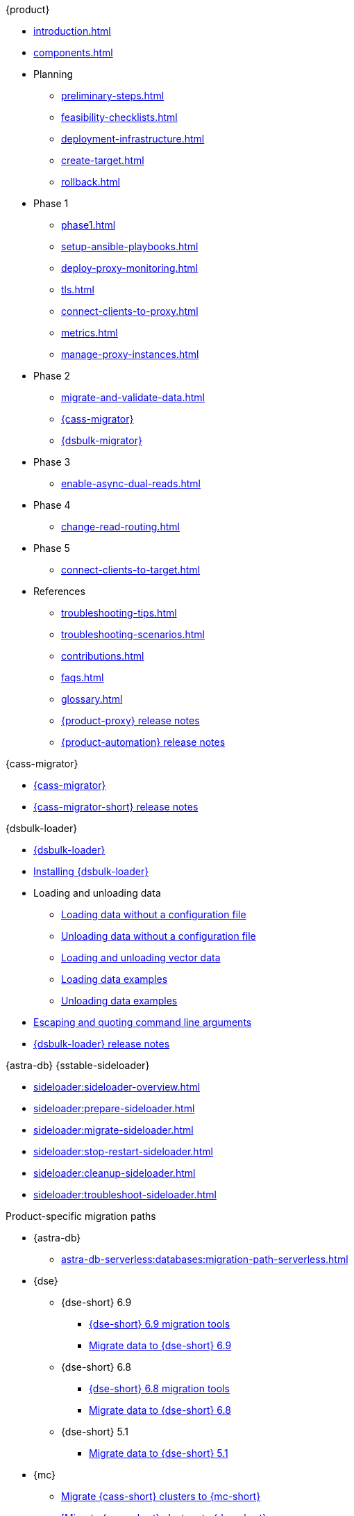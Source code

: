 .{product}
* xref:introduction.adoc[]
* xref:components.adoc[]
* Planning
** xref:preliminary-steps.adoc[]
** xref:feasibility-checklists.adoc[]
** xref:deployment-infrastructure.adoc[]
** xref:create-target.adoc[]
** xref:rollback.adoc[]
* Phase 1
** xref:phase1.adoc[]
** xref:setup-ansible-playbooks.adoc[]
** xref:deploy-proxy-monitoring.adoc[]
** xref:tls.adoc[]
** xref:connect-clients-to-proxy.adoc[]
** xref:metrics.adoc[]
** xref:manage-proxy-instances.adoc[]
* Phase 2
** xref:migrate-and-validate-data.adoc[]
** xref:cassandra-data-migrator.adoc[{cass-migrator}]
** xref:dsbulk-migrator.adoc[{dsbulk-migrator}]
* Phase 3
** xref:enable-async-dual-reads.adoc[]
* Phase 4
** xref:change-read-routing.adoc[]
* Phase 5
** xref:connect-clients-to-target.adoc[]
* References
** xref:troubleshooting-tips.adoc[]
** xref:troubleshooting-scenarios.adoc[]
** xref:contributions.adoc[]
** xref:faqs.adoc[]
** xref:glossary.adoc[]
** https://github.com/datastax/zdm-proxy/releases[{product-proxy} release notes]
** https://github.com/datastax/zdm-proxy-automation/releases[{product-automation} release notes]

.{cass-migrator}
* xref:cdm-overview.adoc[{cass-migrator}]
* https://github.com/datastax/cassandra-data-migrator/releases[{cass-migrator-short} release notes]

.{dsbulk-loader}
* xref:dsbulk:overview:dsbulk-about.adoc[{dsbulk-loader}]
* xref:dsbulk:installing:install.adoc[Installing {dsbulk-loader}]
* Loading and unloading data
** xref:dsbulk:getting-started:simple-load.adoc[Loading data without a configuration file]
** xref:dsbulk:getting-started:simple-unload.adoc[Unloading data without a configuration file]
** xref:dsbulk:developing:loading-unloading-vector-data.adoc[Loading and unloading vector data]
** xref:dsbulk:reference:load.adoc[Loading data examples]
** xref:dsbulk:reference:unload.adoc[Unloading data examples]
* xref:dsbulk:reference:dsbulk-cmd.adoc#escaping-and-quoting-command-line-arguments[Escaping and quoting command line arguments]
* https://github.com/datastax/dsbulk/releases[{dsbulk-loader} release notes]

.{astra-db} {sstable-sideloader}
* xref:sideloader:sideloader-overview.adoc[]
* xref:sideloader:prepare-sideloader.adoc[]
* xref:sideloader:migrate-sideloader.adoc[]
* xref:sideloader:stop-restart-sideloader.adoc[]
* xref:sideloader:cleanup-sideloader.adoc[]
* xref:sideloader:troubleshoot-sideloader.adoc[]

.Product-specific migration paths
* {astra-db}
** xref:astra-db-serverless:databases:migration-path-serverless.adoc[]
* {dse}
** {dse-short} 6.9
*** xref:6.9@dse:tooling:migration-path-dse.adoc[{dse-short} 6.9 migration tools]
*** xref:6.9@dse:managing:operations/migrate-data.adoc[Migrate data to {dse-short} 6.9]
** {dse-short} 6.8
*** xref:6.8@dse:tooling:migration-path-dse.adoc[{dse-short} 6.8 migration tools]
*** xref:6.8@dse:managing:operations/migrate-data.adoc[Migrate data to {dse-short} 6.8]
** {dse-short} 5.1
*** xref:5.1@dse:managing:operations/migrate-data.adoc[Migrate data to {dse-short} 5.1]
* {mc}
** xref:mission-control:migrate:oss-cass-to-mission-control.adoc[Migrate {cass-short} clusters to {mc-short}]
** xref:mission-control:migrate:dse-to-mission-control.adoc[[Migrate {cass-short} clusters to {dse-short}]